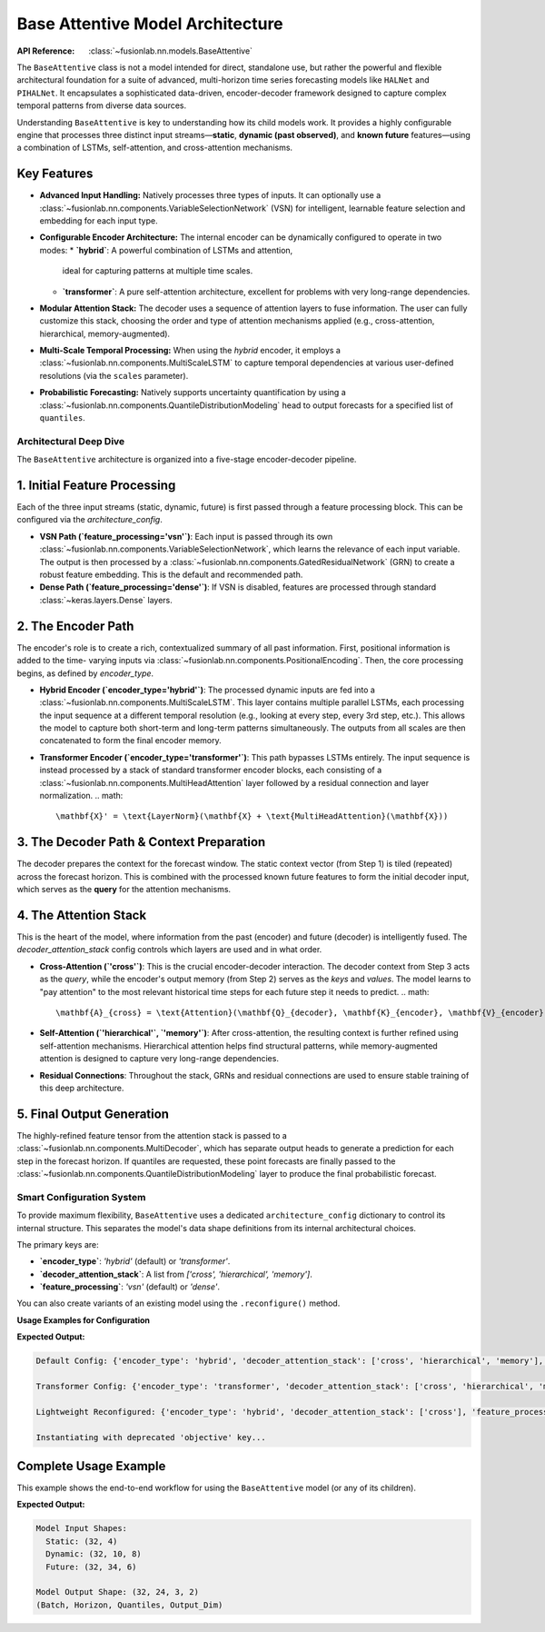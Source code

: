 .. _base_attentive_guide:

=================================
Base Attentive Model Architecture
=================================

:API Reference: :class:`~fusionlab.nn.models.BaseAttentive`

The ``BaseAttentive`` class is not a model intended for direct,
standalone use, but rather the powerful and flexible architectural
foundation for a suite of advanced, multi-horizon time series
forecasting models like ``HALNet`` and ``PIHALNet``. It encapsulates a
sophisticated data-driven, encoder-decoder framework designed to
capture complex temporal patterns from diverse data sources.

Understanding ``BaseAttentive`` is key to understanding how its child
models work. It provides a highly configurable engine that processes
three distinct input streams—**static**, **dynamic (past observed)**,
and **known future** features—using a combination of LSTMs,
self-attention, and cross-attention mechanisms.

Key Features
------------

* **Advanced Input Handling:** Natively processes three types of
  inputs. It can optionally use a
  :class:`~fusionlab.nn.components.VariableSelectionNetwork` (VSN)
  for intelligent, learnable feature selection and embedding for
  each input type.

* **Configurable Encoder Architecture:** The internal encoder can
  be dynamically configured to operate in two modes:
  * **`hybrid`**: A powerful combination of LSTMs and attention,
    ideal for capturing patterns at multiple time scales.
  * **`transformer`**: A pure self-attention architecture,
    excellent for problems with very long-range dependencies.

* **Modular Attention Stack:** The decoder uses a sequence of
  attention layers to fuse information. The user can fully
  customize this stack, choosing the order and type of attention
  mechanisms applied (e.g., cross-attention, hierarchical,
  memory-augmented).

* **Multi-Scale Temporal Processing:** When using the `hybrid`
  encoder, it employs a
  :class:`~fusionlab.nn.components.MultiScaleLSTM` to capture
  temporal dependencies at various user-defined resolutions (via
  the ``scales`` parameter).

* **Probabilistic Forecasting:** Natively supports uncertainty
  quantification by using a
  :class:`~fusionlab.nn.components.QuantileDistributionModeling`
  head to output forecasts for a specified list of ``quantiles``.

Architectural Deep Dive
~~~~~~~~~~~~~~~~~~~~~~~~~
The ``BaseAttentive`` architecture is organized into a five-stage
encoder-decoder pipeline.

**1. Initial Feature Processing**
----------------------------------
Each of the three input streams (static, dynamic, future) is first
passed through a feature processing block. This can be configured
via the `architecture_config`.

* **VSN Path (`feature_processing='vsn'`)**:
  Each input is passed through its own
  :class:`~fusionlab.nn.components.VariableSelectionNetwork`, which
  learns the relevance of each input variable. The output is then
  processed by a
  :class:`~fusionlab.nn.components.GatedResidualNetwork` (GRN) to
  create a robust feature embedding. This is the default and
  recommended path.

* **Dense Path (`feature_processing='dense'`)**:
  If VSN is disabled, features are processed through standard
  :class:`~keras.layers.Dense` layers.

**2. The Encoder Path**
--------------------------
The encoder's role is to create a rich, contextualized summary of all
past information. First, positional information is added to the time-
varying inputs via :class:`~fusionlab.nn.components.PositionalEncoding`.
Then, the core processing begins, as defined by `encoder_type`.

* **Hybrid Encoder (`encoder_type='hybrid'`)**:
  The processed dynamic inputs are fed into a
  :class:`~fusionlab.nn.components.MultiScaleLSTM`. This layer
  contains multiple parallel LSTMs, each processing the input sequence
  at a different temporal resolution (e.g., looking at every step,
  every 3rd step, etc.). This allows the model to capture both
  short-term and long-term patterns simultaneously. The outputs from
  all scales are then concatenated to form the final encoder memory.

* **Transformer Encoder (`encoder_type='transformer'`)**:
  This path bypasses LSTMs entirely. The input sequence is instead
  processed by a stack of standard transformer encoder blocks, each
  consisting of a :class:`~fusionlab.nn.components.MultiHeadAttention`
  layer followed by a residual connection and layer normalization.
  .. math::
     \mathbf{X}' = \text{LayerNorm}(\mathbf{X} + \text{MultiHeadAttention}(\mathbf{X}))

**3. The Decoder Path & Context Preparation**
-------------------------------------------------
The decoder prepares the context for the forecast window. The static
context vector (from Step 1) is tiled (repeated) across the forecast
horizon. This is combined with the processed known future features to
form the initial decoder input, which serves as the **query** for the
attention mechanisms.

**4. The Attention Stack**
-----------------------------
This is the heart of the model, where information from the past (encoder)
and future (decoder) is intelligently fused. The `decoder_attention_stack`
config controls which layers are used and in what order.

* **Cross-Attention (`'cross'`)**: This is the crucial encoder-decoder
  interaction. The decoder context from Step 3 acts as the *query*,
  while the encoder's output memory (from Step 2) serves as the
  *keys* and *values*. The model learns to "pay attention" to the most
  relevant historical time steps for each future step it needs to predict.
  .. math::
     \mathbf{A}_{cross} = \text{Attention}(\mathbf{Q}_{decoder}, \mathbf{K}_{encoder}, \mathbf{V}_{encoder})

* **Self-Attention (`'hierarchical'`, `'memory'`)**: After cross-attention,
  the resulting context is further refined using self-attention
  mechanisms. Hierarchical attention helps find structural patterns, while
  memory-augmented attention is designed to capture very long-range
  dependencies.

* **Residual Connections**: Throughout the stack, GRNs and residual
  connections are used to ensure stable training of this deep
  architecture.

**5. Final Output Generation**
-------------------------------
The highly-refined feature tensor from the attention stack is passed
to a :class:`~fusionlab.nn.components.MultiDecoder`, which has separate
output heads to generate a prediction for each step in the forecast
horizon. If quantiles are requested, these point forecasts are finally
passed to the :class:`~fusionlab.nn.components.QuantileDistributionModeling`
layer to produce the final probabilistic forecast.

Smart Configuration System
~~~~~~~~~~~~~~~~~~~~~~~~~~~~~
To provide maximum flexibility, ``BaseAttentive`` uses a dedicated
``architecture_config`` dictionary to control its internal structure.
This separates the model's data shape definitions from its internal
architectural choices.

The primary keys are:

* **`encoder_type`**: `'hybrid'` (default) or `'transformer'`.
* **`decoder_attention_stack`**: A list from `['cross', 'hierarchical', 'memory']`.
* **`feature_processing`**: `'vsn'` (default) or `'dense'`.

You can also create variants of an existing model using the
``.reconfigure()`` method.

**Usage Examples for Configuration**

.. code-block:: python
   :linenos:

   from fusionlab.nn.models import BaseAttentive
   import warnings

   # Suppress the deprecation warning for the example
   warnings.filterwarnings("ignore", category=FutureWarning)

   # --- 1. Default Model (Hybrid Encoder, Full Attention) ---
   model_default = BaseAttentive(
       static_input_dim=2, dynamic_input_dim=3, future_input_dim=2,
       output_dim=1, forecast_horizon=7
   )
   print("Default Config:", model_default.architecture_config)


   # --- 2. Create a Pure Transformer Model from Scratch ---
   tfmr_config = {
       'encoder_type': 'transformer',
       'feature_processing': 'dense'
   }
   model_transformer = BaseAttentive(
       static_input_dim=2, dynamic_input_dim=3, future_input_dim=2,
       output_dim=1, forecast_horizon=7,
       architecture_config=tfmr_config
   )
   print("\nTransformer Config:", model_transformer.architecture_config)


   # --- 3. Use reconfigure() to create a lightweight variant ---
   model_lightweight = model_default.reconfigure({
       'decoder_attention_stack': ['cross'] # Simpler decoder
   })
   print("\nLightweight Reconfigured:", model_lightweight.architecture_config)


   # --- 4. Using a deprecated key (triggers a warning) ---
   # This shows how backward compatibility is handled.
   deprecated_config = {'objective': 'transformer'}
   print("\nInstantiating with deprecated 'objective' key...")
   model_deprecated = BaseAttentive(
       static_input_dim=2, dynamic_input_dim=3, future_input_dim=2,
       output_dim=1, forecast_horizon=7,
       architecture_config=deprecated_config
   )

**Expected Output:**

.. code-block:: text

   Default Config: {'encoder_type': 'hybrid', 'decoder_attention_stack': ['cross', 'hierarchical', 'memory'], 'feature_processing': 'vsn'}

   Transformer Config: {'encoder_type': 'transformer', 'decoder_attention_stack': ['cross', 'hierarchical', 'memory'], 'feature_processing': 'dense'}

   Lightweight Reconfigured: {'encoder_type': 'hybrid', 'decoder_attention_stack': ['cross'], 'feature_processing': 'vsn'}

   Instantiating with deprecated 'objective' key...

Complete Usage Example
----------------------
This example shows the end-to-end workflow for using the
``BaseAttentive`` model (or any of its children).

.. code-block:: python
   :linenos:

   import tensorflow as tf

   # 1. Model Configuration
   model = BaseAttentive(
       static_input_dim=4,
       dynamic_input_dim=8,
       future_input_dim=6,
       output_dim=2,
       forecast_horizon=24,
       max_window_size=10,
       mode='tft_like', # Requires future_input to span past and future
       quantiles=[0.1, 0.5, 0.9],
       architecture_config={
           'encoder_type': 'hybrid',
           'feature_processing': 'vsn'
       }
   )

   # 2. Prepare Dummy Input Data
   BATCH_SIZE = 32
   PAST_STEPS = 10
   HORIZON = 24

   x_static  = tf.random.normal([BATCH_SIZE, 4])
   x_dynamic = tf.random.normal([BATCH_SIZE, PAST_STEPS, 8])
   # For 'tft_like', future input has length PAST_STEPS + HORIZON
   x_future  = tf.random.normal([BATCH_SIZE, PAST_STEPS + HORIZON, 6])

   # 3. Get Model Output
   # Inputs must be a list: [static, dynamic, future]
   y_hat = model([x_static, x_dynamic, x_future])

   # 4. Check Output Shape
   print(f"Model Input Shapes:")
   print(f"  Static: {x_static.shape}")
   print(f"  Dynamic: {x_dynamic.shape}")
   print(f"  Future: {x_future.shape}")
   print(f"\nModel Output Shape: {y_hat.shape}")
   print("(Batch, Horizon, Quantiles, Output_Dim)")

**Expected Output:**

.. code-block:: text

   Model Input Shapes:
     Static: (32, 4)
     Dynamic: (32, 10, 8)
     Future: (32, 34, 6)

   Model Output Shape: (32, 24, 3, 2)
   (Batch, Horizon, Quantiles, Output_Dim)
